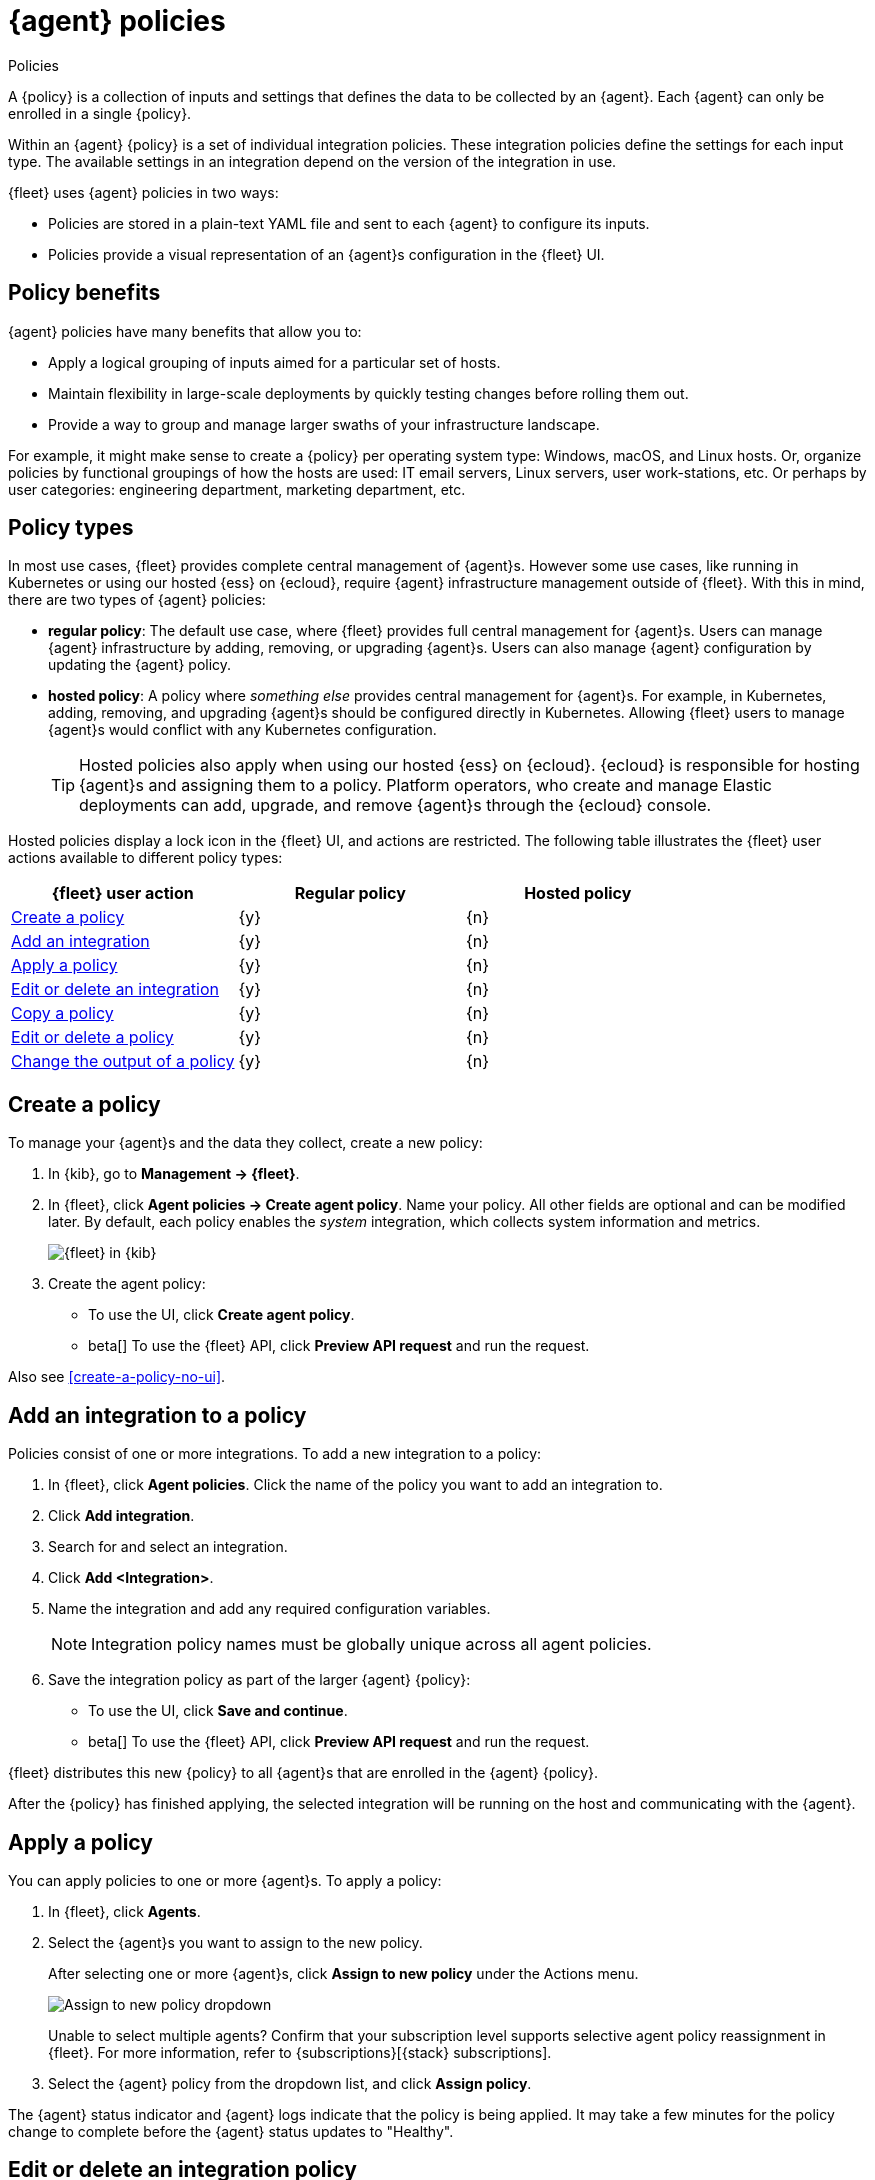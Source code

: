 [[agent-policy]]
= {agent} policies

++++
<titleabbrev>Policies</titleabbrev>
++++

A {policy} is a collection of inputs and settings that defines the data to be collected
by an {agent}. Each {agent} can only be enrolled in a single {policy}.

Within an {agent} {policy} is a set of individual integration policies.
These integration policies define the settings for each input type.
The available settings in an integration depend on the version of
the integration in use.

{fleet} uses {agent} policies in two ways:

* Policies are stored in a plain-text YAML file and sent to each {agent} to configure its inputs.
* Policies provide a visual representation of an {agent}s configuration
in the {fleet} UI.

[discrete]
[[policy-benefits]]
== Policy benefits

{agent} policies have many benefits that allow you to:

* Apply a logical grouping of inputs aimed for a particular set of hosts.
* Maintain flexibility in large-scale deployments by quickly testing changes before rolling them out.
* Provide a way to group and manage larger swaths of your infrastructure landscape.

For example, it might make sense to create a {policy} per operating system type:
Windows, macOS, and Linux hosts.
Or, organize policies by functional groupings of how the hosts are
used: IT email servers, Linux servers, user work-stations, etc.
Or perhaps by user categories: engineering department, marketing department, etc.

[discrete]
[[agent-policy-types]]
== Policy types

In most use cases, {fleet} provides complete central management of {agent}s.
However some use cases, like running in Kubernetes or using our hosted {ess} on {ecloud},
require {agent} infrastructure management outside of {fleet}.
With this in mind, there are two types of {agent} policies:

* **regular policy**: The default use case, where {fleet} provides full central
management for {agent}s. Users can manage {agent} infrastructure by adding,
removing, or upgrading {agent}s. Users can also manage {agent} configuration by updating
the {agent} policy.

* **hosted policy**: A policy where _something else_ provides central management for {agent}s.
For example, in Kubernetes, adding, removing, and upgrading {agent}s should be configured directly in Kubernetes.
Allowing {fleet} users to manage {agent}s would conflict with any Kubernetes configuration.
+
TIP: Hosted policies also apply when using our hosted {ess} on {ecloud}.
{ecloud} is responsible for hosting {agent}s and assigning them to a policy.
Platform operators, who create and manage Elastic deployments can add, upgrade,
and remove {agent}s through the {ecloud} console.

Hosted policies display a lock icon in the {fleet} UI, and actions are restricted.
The following table illustrates the {fleet} user actions available to different policy types:

[options,header]
|===
|{fleet} user action |Regular policy |Hosted policy

|<<create-a-policy,Create a policy>>
|{y}
|{n}

|<<add-integration,Add an integration>>
|{y}
|{n}

|<<apply-a-policy,Apply a policy>>
|{y}
|{n}

|<<policy-edit-or-delete,Edit or delete an integration>>
|{y}
|{n}

|<<copy-policy,Copy a policy>>
|{y}
|{n}

|<<policy-main-settings,Edit or delete a policy>>
|{y}
|{n}

|<<change-policy-output,Change the output of a policy>>
|{y}
|{n}
|===

[discrete]
[[create-a-policy]]
== Create a policy

To manage your {agent}s and the data they collect, create a new policy:

. In {kib}, go to **Management -> {fleet}**.

. In {fleet}, click **Agent policies -> Create agent policy**.
Name your policy. All other fields are optional and can be modified later.
By default, each policy enables the _system_ integration, which collects system information and metrics.
+
[role="screenshot"]
image::images/create-agent-policy.png[{fleet} in {kib}]
+
. Create the agent policy:
* To use the UI, click **Create agent policy**.
* beta[] To use the {fleet} API, click **Preview API request** and run the
request.

Also see <<create-a-policy-no-ui>>.

[discrete]
[[add-integration]]
== Add an integration to a policy

Policies consist of one or more integrations.
To add a new integration to a policy:

. In {fleet}, click **Agent policies**.
Click the name of the policy you want to add an integration to.

. Click **Add integration**.

. Search for and select an integration.

. Click **Add <Integration>**.

. Name the integration and add any required configuration variables.
+
NOTE: Integration policy names must be globally unique across all agent
policies.

. Save the integration policy as part of the larger {agent} {policy}:
+
--
* To use the UI, click **Save and continue**.
* beta[] To use the {fleet} API, click **Preview API request** and run the
request.
--

{fleet} distributes this new {policy} to all {agent}s that are enrolled in the
{agent} {policy}.

After the {policy} has finished applying, the selected integration will be running on the host
and communicating with the {agent}.

[discrete]
[[apply-a-policy]]
== Apply a policy

You can apply policies to one or more {agent}s.
To apply a policy:

. In {fleet}, click **Agents**.

. Select the {agent}s you want to assign to the new policy.
+
After selecting one or more {agent}s, click **Assign to new policy** under the
Actions menu.
+
[role="screenshot"]
image::images/apply-agent-policy.png[Assign to new policy dropdown]
+
Unable to select multiple agents? Confirm that your subscription level supports
selective agent policy reassignment in {fleet}. For more information, refer to
{subscriptions}[{stack} subscriptions].

. Select the {agent} policy from the dropdown list, and click **Assign policy**.

The {agent} status indicator and {agent} logs indicate that the policy is being applied.
It may take a few minutes for the policy change to complete before the {agent} status updates to "Healthy".

[discrete]
[[policy-edit-or-delete]]
== Edit or delete an integration policy

Integrations can easily be reconfigured or deleted.
To edit or delete an integration policy:

. In {fleet}, click **Agent policies**.
Click the name of the policy you want to edit or delete.

. Search or scroll to a specific integration.
Open the **Actions** menu and select **Edit integration** or **Delete integration**.
+
Editing or deleting an integration is permanent and cannot be undone.
If you make a mistake, you can always re-configure or re-add an integration.

Any saved changes are immediately distributed and applied to all {agent}s enrolled in the given {policy}.

To update any secret values in an integration policy, refer to <<agent-policy-secret-values>>.

[discrete]
[[copy-policy]]
== Copy a policy

Policy definitions are stored in a plain-text YAML file that can be downloaded or copied to another policy:

. In {fleet}, click **Agent policies**.
Click the name of the policy you want to copy or download.

. To copy a policy, click **Actions -> Copy policy**.
Name the new policy, and provide a description.
The exact policy definition is copied to the new policy.
+
Alternatively, view and download the policy definition by clicking **Actions -> View policy**.

[discrete]
[[policy-main-settings]]
== Edit or delete a policy

You can change high-level configurations like a policy's name, description, default namespace,
and agent monitoring status as necessary:

. In {fleet}, click **Agent policies**.
Click the name of the policy you want to edit or delete.

. Click the **Settings** tab, make changes, and click **Save changes**
+
Alternatively, click **Delete policy** to delete the policy.
Existing data is not deleted.
Any agents assigned to a policy must be unenrolled or assigned to a different policy before a policy can be deleted.

[discrete]
[[change-policy-output]]
== Change the output of a policy

Assuming your {subscriptions}[{stack} subscription level] supports per-policy
outputs, you can change the output of a policy to send data to a different
output.

. In {fleet}, click **Settings** and view the list of available outputs.
If necessary, click **Add output** to add a new output with the settings you
require. For more information, refer to <<output-settings>>.

. Click **Agent policies**.
Click the name of the policy you want to change, then click **Settings**.

. Set **Output for integrations** and (optionally) **Output for agent monitoring**
to use a different output, for example, {ls}. You might need to scroll down to
see these options.
+
Unable to select a different output? Confirm that your subscription level
supports per-policy outputs in {fleet}.
+
[role="screenshot"]
image::images/agent-output-settings.png[Screen capture showing the {ls} output policy selected in an agent policy]

. Save your changes.

Any {agent}s enrolled in the agent policy will begin sending data to the
specified outputs.

[discrete]
[[add-fleet-server-to-policy]]
== Add a {fleet-server} to a policy

If you want to connect multiple agents to a specific on-premises {fleet-server},
you can add that {fleet-server} to a policy.

[role="screenshot"]
image::images/add-fleet-server-to-policy.png[Screen capture showing how to add a {fleet-server} to a policy when creating or updating the policy.]

When the policy is saved, all agents assigned to the policy are configured
to use the new {fleet-server} as the controller.

Make sure that the {agent}s assigned to this policy all have connectivity to the {fleet-server}
that you added. Lack of connectivity will prevent the {agent}
from checking in with the {fleet-server} and receiving policy updates, but the agents
will still forward data to the cluster.

[discrete]
[[agent-policy-secret-values]]
== Policy secret values

When you create an integration policy you often need to provide sensitive information such as an API key or a password. To help ensure that data can't be accessed inappropriately, any secret values used in an integration policy are stored separately from other policy details.

As well, after you've saved a secret value in {fleet}, the value is hidden in both the {fleet} UI and in the integration policy definition. When you view the policy definition (**Actions -> View policy**), an environment variable is displayed in place of any secret values, for example `${SECRET_0}`.

Though secret values stored in {fleet} are hidden, they can be updated. To update a secret value in an integration policy:

. In {fleet}, click **Agent policies**.
Select the name of the policy you want to edit.

. Search or scroll to a specific integration.
Open the **Actions** menu and select **Edit integration**. Any secret information is marked as being hidden.

. Click the link to replace the secret value with a new one.
+
[role="screenshot"]
image::images/fleet-policy-hidden-secret.png[Screen capture showing a hidden secret value as part of an integration policy]
// This graphic should be updated once a higher resolution version is available.

. Click **Save integration**. The original secret value is overwritten in the policy.

[discrete]
[[agent-policy-scale]]
== Policy scaling recommendations

A single instance of {fleet} supports a maximum of 500 {agent} policies. If more policies are configured, UI performance might be impacted.
